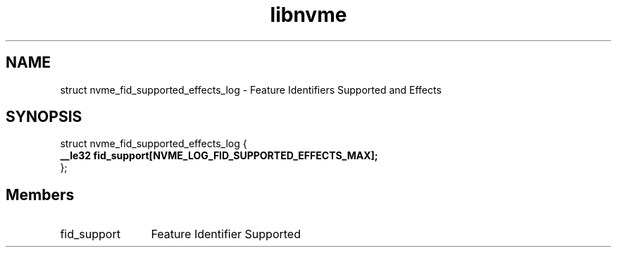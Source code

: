 .TH "libnvme" 9 "struct nvme_fid_supported_effects_log" "January 2023" "API Manual" LINUX
.SH NAME
struct nvme_fid_supported_effects_log \- Feature Identifiers Supported and Effects
.SH SYNOPSIS
struct nvme_fid_supported_effects_log {
.br
.BI "    __le32 fid_support[NVME_LOG_FID_SUPPORTED_EFFECTS_MAX];"
.br
.BI "
};
.br

.SH Members
.IP "fid_support" 12
Feature Identifier Supported
